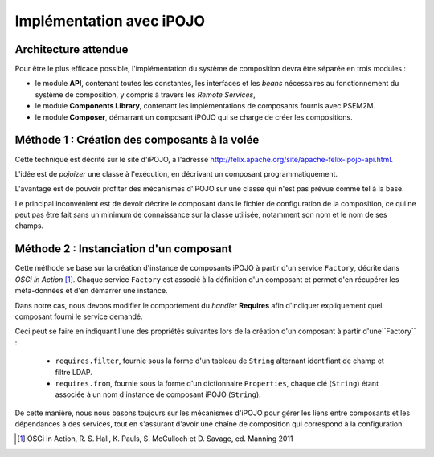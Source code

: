 .. Implémentation(s) possible(s)

Implémentation avec iPOJO
#########################

Architecture attendue
*********************

Pour être le plus efficace possible, l'implémentation du système de composition
devra être séparée en trois modules :

* le module **API**, contenant toutes les constantes, les interfaces et les
  *beans* nécessaires au fonctionnement du système de composition, y compris à
  travers les *Remote Services*,

* le module **Components Library**, contenant les implémentations de composants
  fournis avec PSEM2M.

* le module **Composer**, démarrant un composant iPOJO qui se charge de créer
  les compositions.


Méthode 1 : Création des composants à la volée
**********************************************

Cette technique est décrite sur le site d'iPOJO, à l'adresse
`<http://felix.apache.org/site/apache-felix-ipojo-api.html>`_.

L'idée est de *pojoizer* une classe à l'exécution, en décrivant un composant
programmatiquement.

L'avantage est de pouvoir profiter des mécanismes d'iPOJO sur une classe qui
n'est pas prévue comme tel à la base.

Le principal inconvénient est de devoir décrire le composant dans le fichier
de configuration de la composition, ce qui ne peut pas être fait sans un minimum
de connaissance sur la classe utilisée, notamment son nom et le nom de ses
champs.


Méthode 2 : Instanciation d'un composant
****************************************

Cette méthode se base sur la création d'instance de composants iPOJO à partir
d'un service ``Factory``, décrite dans *OSGi in Action* [#OSGi]_.
Chaque service ``Factory`` est associé à la définition d'un composant et permet
d'en récupérer les méta-données et d'en démarrer une instance.

Dans notre cas, nous devons modifier le comportement du *handler* **Requires**
afin d'indiquer expliquement quel composant fourni le service demandé.

Ceci peut se faire en indiquant l'une des propriétés suivantes lors de la
création d'un composant à partir d'une``Factory`` :

  * ``requires.filter``, fournie sous la forme d'un tableau de ``String``
    alternant identifiant de champ et filtre LDAP.

  * ``requires.from``, fournie sous la forme d'un dictionnaire ``Properties``,
    chaque clé (``String``) étant associée à un nom d'instance de composant
    iPOJO (``String``).


De cette manière, nous nous basons toujours sur les mécanismes d'iPOJO pour
gérer les liens entre composants et les dépendances à des services, tout en
s'assurant d'avoir une chaîne de composition qui correspond à la configuration.

.. only:: html

   .. rubric:: Références

.. [#OSGi] OSGi in Action, R. S. Hall, K. Pauls, S. McCulloch et D. Savage,
   ed. Manning 2011
